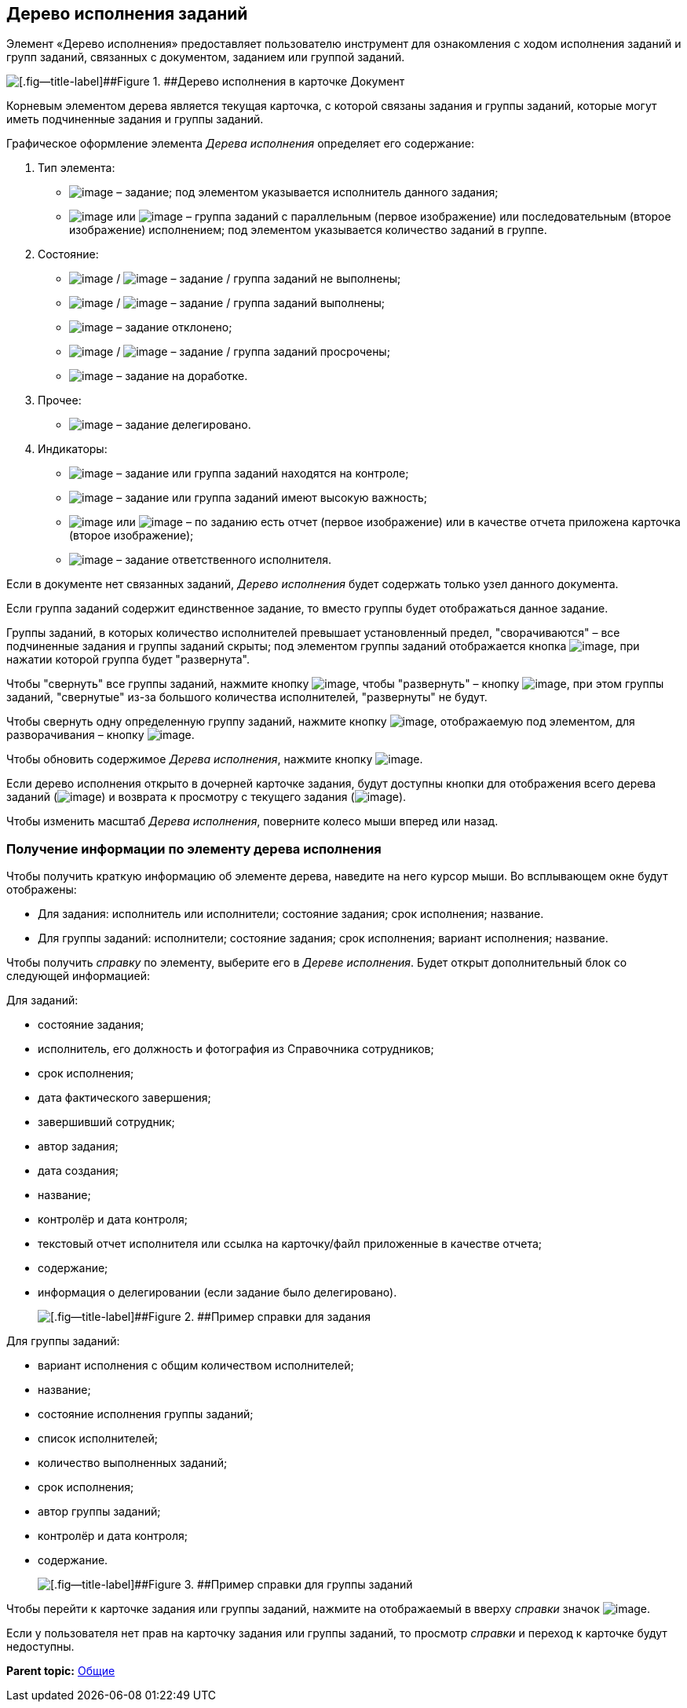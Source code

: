 
== Дерево исполнения заданий

Элемент «Дерево исполнения» предоставляет пользователю инструмент для ознакомления с ходом исполнения заданий и групп заданий, связанных с документом, заданием или группой заданий.

image::dcard_tasktree.png[[.fig--title-label]##Figure 1. ##Дерево исполнения в карточке Документ]

Корневым элементом дерева является текущая карточка, с которой связаны задания и группы заданий, которые могут иметь подчиненные задания и группы заданий.

Графическое оформление элемента [.dfn .term]_Дерева исполнения_ определяет его содержание:

. Тип элемента:
* image:buttons/tree_task.png[image] – задание; под элементом указывается исполнитель данного задания;
* image:buttons/tree_group.png[image] или image:buttons/tree_group_serial.png[image] – группа заданий с параллельным (первое изображение) или последовательным (второе изображение) исполнением; под элементом указывается количество заданий в группе.
. Состояние:
* image:buttons/tree_task.png[image] / image:buttons/tree_group.png[image] – задание / группа заданий не выполнены;
* image:buttons/tree_task_complete.png[image] / image:buttons/tree_group_complete.png[image] – задание / группа заданий выполнены;
* image:buttons/tree_task_reject.png[image] – задание отклонено;
* image:buttons/tree_task_expired.png[image] / image:buttons/tree_group_expired.png[image] – задание / группа заданий просрочены;
* image:buttons/tree_task_revision.png[image] – задание на доработке.
. Прочее:
* image:buttons/tree_task_deleg.png[image] – задание делегировано.
. Индикаторы:
* image:buttons/tree_flag_control.png[image] – задание или группа заданий находятся на контроле;
* image:buttons/tree_flag_important.png[image] – задание или группа заданий имеют высокую важность;
* image:buttons/tree_flag_report.png[image] или image:buttons/tree_flag_report_link.png[image] – по заданию есть отчет (первое изображение) или в качестве отчета приложена карточка (второе изображение);
* image:buttons/tree_flag_responsible.png[image] – задание ответственного исполнителя.

Если в документе нет связанных заданий, [.dfn .term]_Дерево исполнения_ будет содержать только узел данного документа.

Если группа заданий содержит единственное задание, то вместо группы будет отображаться данное задание.

Группы заданий, в которых количество исполнителей превышает установленный предел, "сворачиваются" – все подчиненные задания и группы заданий скрыты; под элементом группы заданий отображается кнопка image:buttons/tree_plus.png[image], при нажатии которой группа будет "развернута".

Чтобы "свернуть" все группы заданий, нажмите кнопку image:buttons/taskList_collapse.png[image], чтобы "развернуть" – кнопку image:buttons/taskList_expand.png[image], при этом группы заданий, "свернутые" из-за большого количества исполнителей, "развернуты" не будут.

Чтобы свернуть одну определенную группу заданий, нажмите кнопку image:buttons/bt_minus.png[image], отображаемую под элементом, для разворачивания – кнопку image:buttons/tree_plus.png[image].

Чтобы обновить содержимое [.dfn .term]_Дерева исполнения_, нажмите кнопку image:buttons/taskList_refresh.png[image].

Если дерево исполнения открыто в дочерней карточке задания, будут доступны кнопки для отображения всего дерева заданий (image:buttons/taskList_fullTree.png[image]) и возврата к просмотру с текущего задания (image:buttons/taskList_fromCurrent.png[image]).

Чтобы изменить масштаб [.dfn .term]_Дерева исполнения_, поверните колесо мыши вперед или назад.

=== Получение информации по элементу дерева исполнения

Чтобы получить краткую информацию об элементе дерева, наведите на него курсор мыши. Во всплывающем окне будут отображены:

* Для задания: исполнитель или исполнители; состояние задания; срок исполнения; название.
* Для группы заданий: исполнители; состояние задания; срок исполнения; вариант исполнения; название.

Чтобы получить [.dfn .term]_справку_ по элементу, выберите его в [.dfn .term]_Дереве исполнения_. Будет открыт дополнительный блок со следующей информацией:

Для заданий:

* состояние задания;
* исполнитель, его должность и фотография из Справочника сотрудников;
* срок исполнения;
* дата фактического завершения;
* завершивший сотрудник;
* автор задания;
* дата создания;
* название;
* контролёр и дата контроля;
* текстовый отчет исполнителя или ссылка на карточку/файл приложенные в качестве отчета;
* содержание;
* информация о делегировании (если задание было делегировано).
+
image::tree_task_info.png[[.fig--title-label]##Figure 2. ##Пример справки для задания]

Для группы заданий:

* вариант исполнения с общим количеством исполнителей;
* название;
* состояние исполнения группы заданий;
* список исполнителей;
* количество выполненных заданий;
* срок исполнения;
* автор группы заданий;
* контролёр и дата контроля;
* содержание.
+
image::tree_group_info.png[[.fig--title-label]##Figure 3. ##Пример справки для группы заданий]

Чтобы перейти к карточке задания или группы заданий, нажмите на отображаемый в вверху [.dfn .term]_справки_ значок image:buttons/tree_goto.png[image].

Если у пользователя нет прав на карточку задания или группы заданий, то просмотр [.dfn .term]_справки_ и переход к карточке будут недоступны.

*Parent topic:* xref:CommonElements.adoc[Общие]
